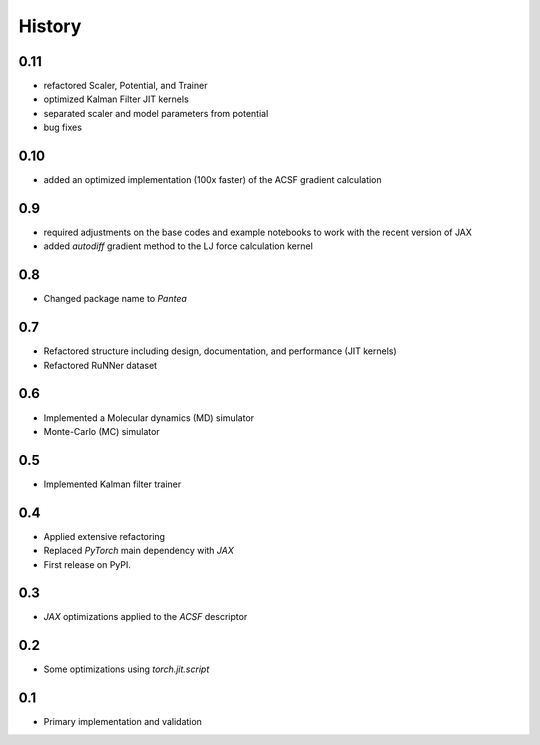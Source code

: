 =======
History
=======

0.11
-------------------
* refactored Scaler, Potential, and Trainer
* optimized Kalman Filter JIT kernels
* separated scaler and model parameters from potential
* bug fixes


0.10
-------------------
* added an optimized implementation (100x faster) of the ACSF gradient calculation

0.9
-------------------
* required adjustments on the base codes and example notebooks to work with the recent version of JAX
* added `autodiff` gradient method to the LJ force calculation kernel

0.8
-------------------
* Changed package name to `Pantea` 

0.7
-------------------
* Refactored structure including design, documentation, and performance (JIT kernels)
* Refactored RuNNer dataset

0.6
-------------------
* Implemented a Molecular dynamics (MD) simulator
* Monte-Carlo (MC) simulator

0.5
-------------------
* Implemented Kalman filter trainer 

0.4
-------------------
* Applied extensive refactoring
* Replaced `PyTorch` main dependency with `JAX`
* First release on PyPI.

0.3
-------------------
* `JAX` optimizations applied to the `ACSF` descriptor

0.2
-------------------
* Some optimizations using `torch.jit.script`

0.1
-------------------
* Primary implementation and validation